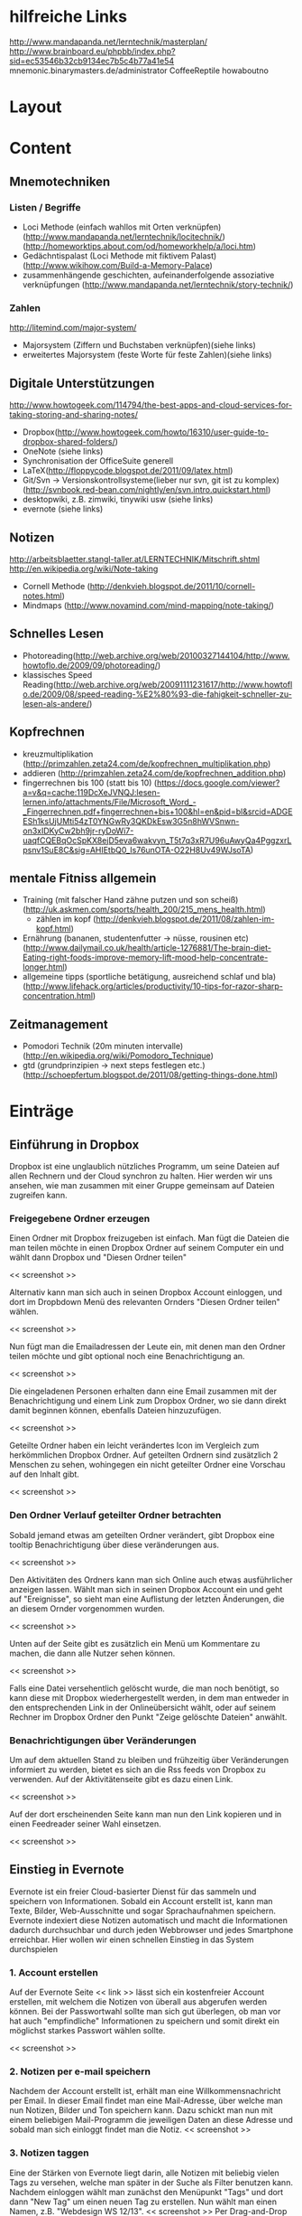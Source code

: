 * hilfreiche Links
http://www.mandapanda.net/lerntechnik/masterplan/
http://www.brainboard.eu/phpbb/index.php?sid=ec53546b32cb9134ec7b5c4b77a41e54
mnemonic.binarymasters.de/administrator
CoffeeReptile  howaboutno
* Layout
* Content
** Mnemotechniken
*** Listen / Begriffe
- Loci Methode (einfach wahllos mit Orten verknüpfen)
     (http://www.mandapanda.net/lerntechnik/locitechnik/)
     (http://homeworktips.about.com/od/homeworkhelp/a/loci.htm)
- Gedächntispalast (Loci Methode mit fiktivem Palast)(http://www.wikihow.com/Build-a-Memory-Palace)
- zusammenhängende geschichten, aufeinanderfolgende assoziative verknüpfungen (http://www.mandapanda.net/lerntechnik/story-technik/)
*** Zahlen
#+Begin: links
http://litemind.com/major-system/
#+End
- Majorsystem  (Ziffern und Buchstaben verknüpfen)(siehe links)
- erweitertes Majorsystem (feste Worte für feste Zahlen)(siehe links)
** Digitale Unterstützungen
#+Begin: links
http://www.howtogeek.com/114794/the-best-apps-and-cloud-services-for-taking-storing-and-sharing-notes/
#+End:
- Dropbox(http://www.howtogeek.com/howto/16310/user-guide-to-dropbox-shared-folders/)
- OneNote (siehe links)
- Synchronisation der OfficeSuite generell
- LaTeX(http://floppycode.blogspot.de/2011/09/latex.html)
- Git/Svn -> Versionskontrollsysteme(lieber nur svn, git ist zu komplex)
  (http://svnbook.red-bean.com/nightly/en/svn.intro.quickstart.html)
- desktopwiki, z.B. zimwiki, tinywiki usw (siehe links)
- evernote (siehe links)
** Notizen
#+Begin: links
http://arbeitsblaetter.stangl-taller.at/LERNTECHNIK/Mitschrift.shtml
http://en.wikipedia.org/wiki/Note-taking
#+End:
- Cornell Methode (http://denkvieh.blogspot.de/2011/10/cornell-notes.html)
- Mindmaps (http://www.novamind.com/mind-mapping/note-taking/)
** Schnelles Lesen
- Photoreading(http://web.archive.org/web/20100327144104/http://www.howtoflo.de/2009/09/photoreading/)
- klassisches Speed Reading(http://web.archive.org/web/20091111231617/http://www.howtoflo.de/2009/08/speed-reading-%E2%80%93-die-fahigkeit-schneller-zu-lesen-als-andere/)
** Kopfrechnen
- kreuzmultiplikation (http://primzahlen.zeta24.com/de/kopfrechnen_multiplikation.php)
- addieren (http://primzahlen.zeta24.com/de/kopfrechnen_addition.php)
- fingerrechnen bis 100 (statt bis 10) (https://docs.google.com/viewer?a=v&q=cache:119DcXeJVNQJ:lesen-lernen.info/attachments/File/Microsoft_Word_-_Fingerrechnen.pdf+fingerrechnen+bis+100&hl=en&pid=bl&srcid=ADGEESh1ksUjUMti54zT0YNGwRy3QKDkEsw3G5n8hWVSnwn-on3xIDKyCw2bh9jr-ryDoWi7-uaqfCQEBqOcSpKX8ejD5eva6wakvyn_T5t7q3xR7U96uAwyQa4PggzxrLpsnv1SuE8C&sig=AHIEtbQ0_Is76unOTA-O22H8Uv49WJsoTA)
** mentale Fitniss allgemein
- Training (mit falscher Hand zähne putzen und son scheiß)(http://uk.askmen.com/sports/health_200/215_mens_health.html)
  - zählen im kopf (http://denkvieh.blogspot.de/2011/08/zahlen-im-kopf.html)
- Ernährung (bananen, studentenfutter -> nüsse, rousinen etc)(http://www.dailymail.co.uk/health/article-1276881/The-brain-diet-Eating-right-foods-improve-memory-lift-mood-help-concentrate-longer.html)
- allgemeine tipps (sportliche betätigung, ausreichend schlaf und bla) (http://www.lifehack.org/articles/productivity/10-tips-for-razor-sharp-concentration.html)
** Zeitmanagement
- Pomodori Technik (20m minuten intervalle) (http://en.wikipedia.org/wiki/Pomodoro_Technique)
- gtd (grundprinzipien -> next steps festlegen etc.)(http://schoepfertum.blogspot.de/2011/08/getting-things-done.html)
* Einträge
** Einführung in Dropbox
Dropbox ist eine unglaublich nützliches Programm, um seine Dateien auf allen Rechnern und der Cloud synchron zu halten. Hier werden wir uns ansehen, wie man zusammen mit einer Gruppe gemeinsam auf Dateien zugreifen kann.

*** Freigegebene Ordner erzeugen
Einen Ordner mit Dropbox freizugeben ist einfach. Man fügt die Dateien die man teilen möchte in einen Dropbox Ordner auf seinem Computer ein und wählt dann Dropbox und "Diesen Ordner teilen"

<< screenshot >>

Alternativ kann man sich auch in seinen Dropbox Account einloggen, und dort im Dropbdown Menü des relevanten Ornders "Diesen Ordner teilen" wählen.

<< screenshot >>

Nun fügt man die Emailadressen der Leute ein, mit denen man den Ordner teilen möchte und gibt optional noch eine Benachrichtigung an.

<< screenshot >>

Die eingeladenen Personen erhalten dann eine Email zusammen mit der Benachrichtigung und einem Link zum Dropbox Ordner, wo sie dann direkt damit beginnen können, ebenfalls Dateien hinzuzufügen.

<< screenshot >>

Geteilte Ordner haben ein leicht verändertes Icon im Vergleich zum herkömmlichen Dropbox Ordner. Auf geteilten Ordnern sind zusätzlich 2 Menschen zu sehen, wohingegen ein nicht geteilter Ordner eine Vorschau auf den Inhalt gibt.

<< screenshot >>

*** Den Ordner Verlauf geteilter Ordner betrachten
Sobald jemand etwas am geteilten Ordner verändert, gibt Dropbox eine tooltip Benachrichtigung über diese veränderungen aus.

<< screenshot >>

Den Aktivitäten des Ordners kann man sich Online auch etwas ausführlicher anzeigen lassen. Wählt man sich in seinen Dropbox Account ein und geht auf "Ereignisse", so sieht man eine Auflistung der letzten Änderungen, die an diesem Ornder vorgenommen wurden.

<< screenshot >>

Unten auf der Seite gibt es zusätzlich ein Menü um Kommentare zu machen, die dann alle Nutzer sehen können. 

<< screenshot >>

Falls eine Datei versehentlich gelöscht wurde, die man noch benötigt, so kann diese mit Dropbox wiederhergestellt werden, in dem man entweder in den entsprechenden Link in der Onlineübersicht wählt, oder auf seinem Rechner im Dropbox Ordner den Punkt "Zeige gelöschte Dateien" anwählt.

*** Benachrichtigungen über Veränderungen
Um auf dem aktuellen Stand zu bleiben und frühzeitig über Veränderungen informiert zu werden, bietet es sich an die Rss feeds von Dropbox zu verwenden. Auf der Aktivitätenseite gibt es dazu einen Link.

<< screenshot >>

Auf der dort erscheinenden Seite kann man nun den Link kopieren und in einen Feedreader seiner Wahl einsetzen.

<< screenshot >>

** Einstieg in Evernote
Evernote ist ein freier Cloud-basierter Dienst für das sammeln und speichern von Informationen. Sobald ein Account erstellt ist, kann man Texte, Bilder, Web-Ausschnitte und sogar Sprachaufnahmen speichern. Evernote indexiert diese Notizen automatisch und macht die Informationen dadurch durchsuchbar und durch jeden Webbrowser und jedes Smartphone erreichbar. Hier wollen wir einen schnellen Einstieg in das System durchspielen
*** 1. Account erstellen
Auf der Evernote Seite << link >> lässt sich ein kostenfreier Account erstellen, mit welchem die Notizen von überall aus abgerufen werden können. Bei der Passwortwahl sollte man sich gut überlegen, ob man vor hat auch "empfindliche" Informationen zu speichern und somit direkt ein möglichst starkes Passwort wählen sollte.

<< screenshot >>
*** 2. Notizen per e-mail speichern
Nachdem der Account erstellt ist, erhält man eine Willkommensnachricht per Email. In dieser Email findet man eine Mail-Adresse, über welche man nun Notizen, Bilder und Ton speichern kann.
Dazu schickt man nun mit einem beliebigen Mail-Programm die jeweiligen Daten an diese Adresse und sobald man sich einloggt findet man die Notiz.
<< screenshot >>
*** 3. Notizen taggen
Eine der Stärken von Evernote liegt darin, alle Notizen mit beliebig vielen Tags zu versehen, welche man später in der Suche als Filter benutzen kann.
Nachdem einloggen wählt man zunächst den Menüpunkt "Tags" und dort dann "New Tag" um einen neuen Tag zu erstellen. Nun wählt man einen Namen, z.B. "Webdesign WS 12/13".
<< screenshot >>
Per Drag-and-Drop lässt sich dieser Tag dann einfach einer Notiz hinzufügen.
*** 4. Bilder speichern
Um ein Bild zu speichern, muss man es zunächst lokal auf dem Rechner speichern. Um dieses Bild nun zu Evernote zu übertragen, loggt man sich wieder ein, erstellt mit "New" eine neue Notiz mit beliebigem Titel und wählt den Link "Attach File" um dort dann das Bild zu wählen. Mit "Save and Close" wird das Bild dann gespeichert und ist nun überall verfügbar.

<< screenshot >>
*** 5. Text in Bildern durchsuchen
Evernote konvertiert Bilder die Text enthalten automatisch auch zu durchsuchbarem Text. Um also seine eingescannten Mitschriften zu durchsuchen, reicht die einfache Verwendung der Suchfunktion und der Rest geht vollkommen automatisch.

<< screenshot >>
*** 6. Ein neues Notizbuch erstellen
Die einzelnen Notizen werden nicht nur durch die Tags sortiert, sondern auch Notizbüchern zugeordnet. Um ein neues Notizbuch zu erstellen, verwendet man den Link "Notebooks" unter seinem Account und klickt dort dann auf "Edit" und "New Notebook". Dort kann man einen Namen eingeben und schon ist ein neues Notizbuch fertig für weitere Einträge.


** Die Loci Technik
*** Einleitung
Die Loci Technik ist vermutlich eine der bekanntesten Gedächtnissysteme und es gibt kaum einen Gedächntissportler der sie nicht auch verwendet. 
Dabei geht die Methode vermutlich bis auf die antiken Griechen zurück, welche sie damals noch als Teil der Rhetorik gelehrt haben, da Handschriften noch aufwändig und teuer waren.
Verweise finden sich auch in der Popkultur, so wie z.B. im bekannten Buch "Hannibal" in welchem die Titelgebende Figur diese Technik verwendet, um sich große Informationsmengen auch im Gefängnis noch präsent halten zu können.
*** Die Technik
Zunächst ist es wichtig, dass die einzelnen Stichpunkte die man sich merken möchte, durch Bilder ersetzt werden. Das Hirn kann mit diesen einfach wesentlich besser arbeiten. Ein Bild muss dabei nicht nur auf Farben beschränkt sein, sondern auch Töne und andere Sinneseindrücke sind erlaubt und sogar hilfreich. 

Nun benötigt man einen Ort mit dem man sehr vertraut ist. Die eigene Wohnung bietet sich da naturgemäß an. Dann sucht man sich einen Pfad durch diesen Ort hindurch. Beispielsweise stellt man sich vor, an der Wand entlangzugehen. Dabei sucht man jetzt nach Fixpunkten, also den Dingen die einem dabei begegnen oder einfach nur auffallen. Das können z.B. Gegenstände wie eine Uhr, ein Bild oder ein Schrank sein.

Nun verknüpft man die einzelnen Stichpunkte mit diesen Fixpunkten in dem man ein neues Bild erschafft. Man überlegt sich dazu eine kurze Szene in der sowohl das Bild was den Stichpunkt repräsentiert, als auch den Fixpunkt enthält und auf möglichst kreative Weise in Zusammenhang bringt. Je absurder das Bild, um so wahrscheinlicher wird es auch gespeichert.

Möchte man sich nun an eine Liste mit Stichpunkten erinnern, so geht man in Gedanken nur diese Wand entlang, von Fixpunkt zu Fixpunkt und erinnert sich an die kleinen Szenen die man sich überlegt hat.
*** Hinweise
Zunächst braucht die Loci-Technik, so wie jede andere Gedächntismethode, jede Menge Übung. Daher sollte man schon ein paar Tage am Ball bleiben bevor man aufgibt und am besten nicht erst in der Nacht vor der Prüfung damit anfangen. Vorallem ist am Anfang die Anzahl der Orte die einem zur Verfügung stehen sehr begrenzt, so dass man stets versuchen sollte, die Augen nach neuen Pfaden offen zu halten.
Generell muss man sich auch nicht auf reale Orte beschränken. Manche Menschen bevorzugen beispielsweise Orte die sie nur aus Geschichten kennen oder verwenden die Welten von Videospielen.
Die bekannte "Gedächntispalast" Methode ist zum Beispiel auch nur die Loci-Methode mit einem rein fiktiven Palast.

Alles in allem gilt auch für die Loci-Technik: langfristiges lernen Erfolgt nur durch Wiederholung. Um also etwas auf Dauer zu behalten, sollte man seine Routen im Geiste immer mal wieder durchgehen.

** Tipps zur Gehirnfitness
Das Gehirn wird oft mit einem Muskel verglichen, der trainiert werden muss um besser zu funktioneren und abbaut wenn er nicht mehr gefordert wird. Hier haben wir einige tipps zusammengestellt, wie man sich sein Gehirn generell fit halten kann.
*** Tipp 1: Schwarze Schokolade
Schwarze Schokolade fördert die Dopamin Produktion, was ein wichiges Hormon für die Gehirnfunktionalität ist und vor allem für das Gedächtnis eine wichtige Rolle spielt. Daher ist ein _wenig_ schwarze Schokolade täglich durchaus gesund.
*** Tipp 2: Museen besuchen
Als Student neigt man schnell dazu, sein Gehirn nur noch mit textuellen Informationen zu belasten. All die anderen Sinne und Fähigkeiten des Gehirns werden da schnell vernachlässigt. Ein Besuch im Museum gibt dem Hirn wieder die Chance, auch mal wirklich mit dem Stoff konfrontiert zu werden, der sonst immer nur theorethisch behandelt wird.
*** Tipp 3: Ein Lied auswendig lernen
Durch das auswendig lernen eines ganzen Liedes lernt man wieder richtig zuzuhören und das gehörte auch richtig zu verarbeiten und zu speichern. Dazu ist eine konzentrierte Aufmerksamkeit und ein aktives Gedächtnis notwendig, welche beide auch im Studienalltag sehr hifreich sind.
*** Tipp 4: Periphäres sehen
Als periphäres sehen bezeichnet man es, wenn man nicht nur das wahrnimmt, was die Augen unmittelbar fokussieren, sondern auch das drumherum. Im Alltag lässt sich das ganz einfach üben in dem man gezielt einen bestimmten Punkt ansieht, aber versucht die Dinge links und rechts davon zu erkennen. 
Neben einem effektiven Training der Aufmerksamkeit, ist diese Fähigkeit beispielsweise auch für schnelles lesen sehr hilfreich.
*** Tipp 5: Lautstärke von Musik und Fernseher runterdrehen
Häufig wird unterschätzt, welchen negativen Einfluss Musik im Hintergrund auf unsere Konzentration hat. Doch dieser Effekt lässt sich umdrehen, in dem man die Lautstärke so weit runterdreht, dass man sich konzentrieren muss, um genau zu verstehen was gesagt wird.
Die positive Wirkung von leisen Umgebungsgeräuschen ist z.B. auch einer der Gründe, warum viele Menschen gerne in Kaffeehäusern oder generell im freien mit ihren Laptop's arbeiten.
*** Tipp 6: Ein Instrument lernen
Der Schlüssel für ein fittes Gehirn ist es, sich immer wieder neuen Herrausforderungen zu stellen. Das erlernen eines neuen Musikinstrumentes ist dabei eine sehr dankbare Aufgabe, da es kognitive Fähigkeiten benötigt, aber auch das genaue zuhören und verstehen und später auch die kreativität trainiert.
*** Tipp 7: Die "andere" Hand benutzen
Eine weitere schöne Herrausforderung für das Gehirn ist, wenn Rechtshänder für Alltagsaufgaben die linke Hand benutzen und umgekehrt. Als Beispiel sei z.B. das Zähneputzen am Morgen erwähnt. Das Hirn ist dabei gezwungen, einen eigentlich schon längst antrainerte Aufgabe ganz neu zu interpretieren und zu lösen.
*** Tipp 8: Sportliche Betätigung
Ein fittes Gehirn geht mit einem fitten Körper einher. Ein Gesundes Maß an Fitness sorgt generell für eine bessere Nährstoffumsetzung und einen stabileren Hormonhaushalt. Darüber hinaus baut der Mensch beim Sport eine Menge Stresshormone ab, welche das Hirn enorm belasten.
Körperliche Betätigung ist dadurch auch für die Geistige Leistung sehr hilfreich.

*** Tipp 9: Ausreichend Schlaf
Nach aktuellem Stand der Forschung findet ein Großteil des Lernprozesses im Schlaf statt. Vorallem werden hierbei die wichtigen Informationen in das Langzeitgedächtnis geschrieben. Für ein gutes Gedächtnis und besonders in Lernphasen ist es daher unverzichtbar, genug zu Schlafen. Ohne ausreichend Schlaf helfen sonst auch die längsten Nächte nicht.
